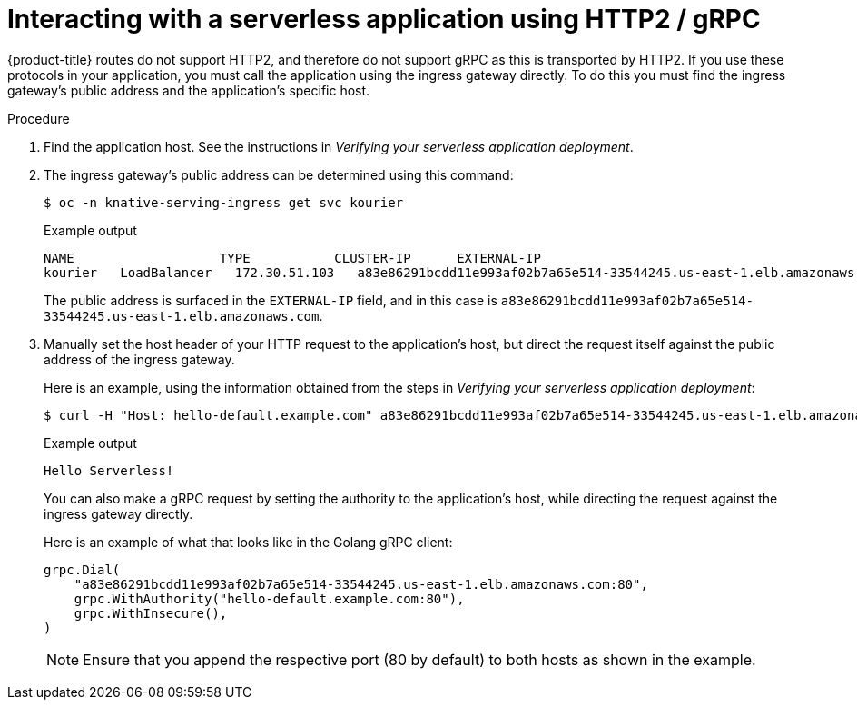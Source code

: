 // Module included in the following assemblies:
//
// * serverless/serving-creating-managing-apps.adoc

[id="interacting-serverless-apps-http2-gRPC_{context}"]
= Interacting with a serverless application using HTTP2 / gRPC

{product-title} routes do not support HTTP2, and therefore do not support gRPC as this is transported by HTTP2.
If you use these protocols in your application, you must call the application using the ingress gateway directly.
To do this you must find the ingress gateway's public address and the application's specific host.

.Procedure

. Find the application host. See the instructions in _Verifying your serverless application deployment_.
. The ingress gateway's public address can be determined using this command:
+

[source,terminal]
----
$ oc -n knative-serving-ingress get svc kourier
----

+

.Example output
[source,terminal]
----
NAME                   TYPE           CLUSTER-IP      EXTERNAL-IP                                                             PORT(S)                                                                                                                                      AGE
kourier   LoadBalancer   172.30.51.103   a83e86291bcdd11e993af02b7a65e514-33544245.us-east-1.elb.amazonaws.com   80:31380/TCP,443:31390/TCP   67m
----

+
The public address is surfaced in the `EXTERNAL-IP` field, and in this case is `a83e86291bcdd11e993af02b7a65e514-33544245.us-east-1.elb.amazonaws.com`.

. Manually set the host header of your HTTP request to the application’s host, but direct the request itself against the public address of the ingress gateway.
+
Here is an example, using the information obtained from the steps in  _Verifying your serverless application deployment_:
+

[source,terminal]
----
$ curl -H "Host: hello-default.example.com" a83e86291bcdd11e993af02b7a65e514-33544245.us-east-1.elb.amazonaws.com
----

+

.Example output
[source,terminal]
----
Hello Serverless!
----

+
You can also make a gRPC request by setting the authority to the application’s host, while directing the request against the ingress gateway directly.
+
Here is an example of what that looks like in the Golang gRPC client:
+

[source,go]
----
grpc.Dial(
    "a83e86291bcdd11e993af02b7a65e514-33544245.us-east-1.elb.amazonaws.com:80",
    grpc.WithAuthority("hello-default.example.com:80"),
    grpc.WithInsecure(),
)
----

+
[NOTE]
====
Ensure that you append the respective port (80 by default) to both hosts as shown in the example.
====

